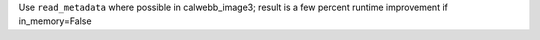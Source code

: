 Use ``read_metadata`` where possible in calwebb_image3; result is a few percent runtime improvement if in_memory=False
